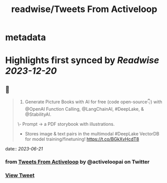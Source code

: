 :PROPERTIES:
:title: readwise/Tweets From Activeloop
:END:


* metadata
:PROPERTIES:
:author: [[activeloopai on Twitter]]
:full-title: "Tweets From Activeloop"
:category: [[tweets]]
:url: https://twitter.com/activeloopai
:image-url: https://pbs.twimg.com/profile_images/1406994691153960965/2ZK__UZp.jpg
:END:

* Highlights first synced by [[Readwise]] [[2023-12-20]]
** 📌
#+BEGIN_QUOTE
1. Generate Picture Books with AI for free (code open-source👇) with @OpenAI Function Calling, @LangChainAI, #DeepLake, & @StabilityAI.

\- Prompt -> a PDF storybook with illustrations.
- Stores image & text pairs in the multimodal #DeepLake VectorDB for model training/finetuning! https://t.co/BGkXvHcdT8 
#+END_QUOTE
    date:: [[2023-06-21]]
*** from _Tweets From Activeloop_ by @activeloopai on Twitter
*** [[https://twitter.com/activeloopai/status/1670822386483204096][View Tweet]]